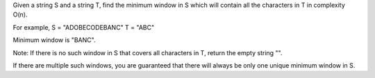 Given a string S and a string T, find the minimum window in S which will
contain all the characters in T in complexity O(n).

For example, S = "ADOBECODEBANC" T = "ABC"

Minimum window is "BANC".

Note: If there is no such window in S that covers all characters in T,
return the empty string "".

If there are multiple such windows, you are guaranteed that there will
always be only one unique minimum window in S.
